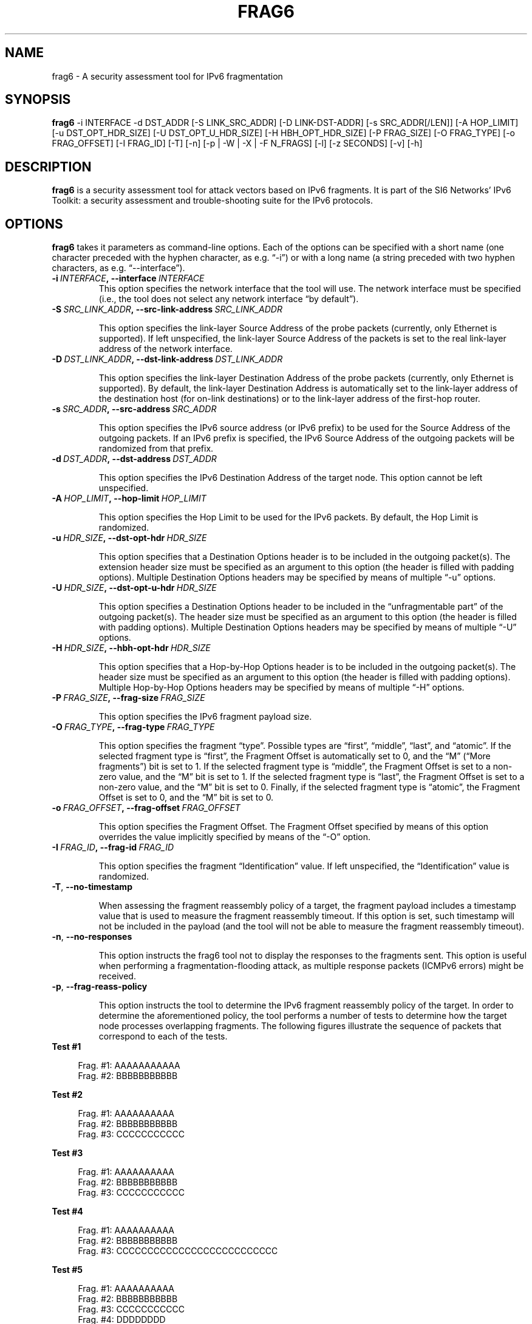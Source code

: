 .TH FRAG6 1
.SH NAME
frag6 \- A security assessment tool for IPv6 fragmentation
.SH SYNOPSIS
.B frag6
\-i INTERFACE \-d DST_ADDR [\-S LINK_SRC_ADDR] [\-D LINK-DST-ADDR] [\-s SRC_ADDR[/LEN]] [\-A HOP_LIMIT] [\-u DST_OPT_HDR_SIZE] [\-U DST_OPT_U_HDR_SIZE] [\-H HBH_OPT_HDR_SIZE] [\-P FRAG_SIZE] [\-O FRAG_TYPE] [\-o FRAG_OFFSET] [\-I FRAG_ID] [\-T] [\-n] [\-p | \-W | \-X | \-F N_FRAGS] [\-l] [\-z SECONDS] [\-v] [\-h]

.SH DESCRIPTION
.B frag6
is a security assessment tool for attack vectors based on IPv6 fragments. It is part of the SI6 Networks' IPv6 Toolkit: a security assessment and trouble-shooting suite for the IPv6 protocols.

.SH OPTIONS
.B frag6
takes it parameters as command-line options. Each of the options can be specified with a short name (one character preceded with the hyphen character, as e.g. “\-i”) or with a long name (a string preceded with two hyphen characters, as e.g. “\-\-interface”).

.TP
.BI \-i\  INTERFACE ,\ \-\-interface\  INTERFACE
This option specifies the network interface that the tool will use. The network interface must be specified (i.e., the tool does not select any network interface “by default”).

.TP
.BI \-S\  SRC_LINK_ADDR ,\ \-\-src\-link\-address\  SRC_LINK_ADDR

This option specifies the link-layer Source Address of the probe packets (currently, only Ethernet is supported). If left unspecified, the link-layer Source Address of the packets is set to the real link-layer address of the network interface.

.TP
.BI \-D\  DST_LINK_ADDR ,\ \-\-dst\-link\-address\  DST_LINK_ADDR

This option specifies the link-layer Destination Address of the probe packets (currently, only Ethernet is supported). By default, the link-layer Destination Address is automatically set to the link-layer address of the destination host (for on-link destinations) or to the link-layer address of the first-hop router.

.TP
.BI \-s\  SRC_ADDR ,\ \-\-src\-address\  SRC_ADDR

This option specifies the IPv6 source address (or IPv6 prefix) to be used for the Source Address of the outgoing packets. If an IPv6 prefix is specified, the IPv6 Source Address of the outgoing packets will be randomized from that prefix.

.TP
.BI \-d\  DST_ADDR ,\ \-\-dst\-address\  DST_ADDR

This option specifies the IPv6 Destination Address of the target node. This option cannot be left unspecified.

.TP
.BI \-A\  HOP_LIMIT ,\ \-\-hop\-limit\  HOP_LIMIT

This option specifies the Hop Limit to be used for the IPv6 packets. By default, the Hop Limit is randomized.

.TP
.BI \-u\  HDR_SIZE ,\ \-\-dst\-opt\-hdr\  HDR_SIZE

This option specifies that a Destination Options header is to be included in the outgoing packet(s). The extension header size must be specified as an argument to this option (the header is filled with padding options). Multiple Destination Options headers may be specified by means of multiple “\-u” options.

.TP
.BI \-U\  HDR_SIZE ,\ \-\-dst\-opt\-u\-hdr\  HDR_SIZE

This option specifies a Destination Options header to be included in the “unfragmentable part” of the outgoing packet(s). The header size must be specified as an argument to this option (the header is filled with padding options). Multiple Destination Options headers may be specified by means of multiple “\-U” options. 

.TP
.BI \-H\  HDR_SIZE ,\ \-\-hbh\-opt\-hdr\  HDR_SIZE

This option specifies that a Hop-by-Hop Options header is to be included in the outgoing packet(s). The header size must be specified as an argument to this option (the header is filled with padding options). Multiple Hop-by-Hop Options headers may be specified by means of multiple “\-H” options.

.TP
.BI \-P\  FRAG_SIZE ,\ \-\-frag\-size\  FRAG_SIZE

This option specifies the IPv6 fragment payload size.

.TP
.BI \-O\  FRAG_TYPE ,\ \-\-frag\-type\  FRAG_TYPE

This option specifies the fragment “type”. Possible types are “first”, “middle”, “last”, and “atomic”. If the selected fragment type is “first”, the Fragment Offset is automatically set to 0, and the “M” (“More fragments”) bit is set to 1. If the selected fragment type is “middle”, the Fragment Offset is set to a non-zero value, and the “M” bit is set to 1. If the selected fragment type is “last”, the Fragment Offset is set to a non-zero value, and the “M” bit is set to 0. Finally, if the selected fragment type is “atomic”, the Fragment Offset is set to 0, and the “M” bit is set to 0.  

.TP
.BI \-o\  FRAG_OFFSET ,\ \-\-frag\-offset\  FRAG_OFFSET

This option specifies the Fragment Offset. The Fragment Offset specified by means of this option overrides the value implicitly specified by means of the “\-O” option.

.TP
.BI \-I\  FRAG_ID ,\ \-\-frag\-id\  FRAG_ID

This option specifies the fragment “Identification” value. If left unspecified, the “Identification” value is randomized. 

.TP
.BR \-T\| ,\  \-\-no\-timestamp 

When assessing the fragment reassembly policy of a target, the fragment payload includes a timestamp value that is used to measure the fragment reassembly timeout. If this option is set, such timestamp will not be included in the payload (and the tool will not be able to measure the fragment reassembly timeout).

.TP
.BR \-n\| ,\  \-\-no\-responses 

This option instructs the frag6 tool not to display the responses to the fragments sent. This option is useful when performing a fragmentation-flooding attack, as multiple response packets (ICMPv6 errors) might be received.
 
.TP
.BR \-p\| ,\  \-\-frag\-reass\-policy 

This option instructs the tool to determine the IPv6 fragment reassembly policy of the target. In order to determine the aforementioned policy, the tool performs a number of tests to determine how the target node processes overlapping fragments. The following figures illustrate the sequence of packets that correspond to each of the tests.

.TP
\fB       Test #1\fR
.sp
.RS 4
.nf
          Frag. #1:  AAAAAAAAAAA 
          Frag. #2:         BBBBBBBBBBB 
.fi
.RE

\fB       Test #2\fR
.sp
.RS 4
.nf
          Frag. #1:  AAAAAAAAAA
          Frag. #2:                    BBBBBBBBBBB 
          Frag. #3:         CCCCCCCCCCC
.fi
.RE

\fB       Test #3\fR
.sp
.RS 4
.nf
          Frag. #1:  AAAAAAAAAA
          Frag. #2:                    BBBBBBBBBBB
          Frag. #3:            CCCCCCCCCCC
.fi
.RE


\fB       Test #4\fR
.sp
.RS 4
.nf
          Frag. #1:  AAAAAAAAAA
          Frag. #2:                    BBBBBBBBBBB
          Frag. #3:            CCCCCCCCCCCCCCCCCCCCCCCCCC
.fi
.RE

\fB       Test #5\fR
.sp
.RS 4
.nf
          Frag. #1:  AAAAAAAAAA
          Frag. #2:                    BBBBBBBBBBB
          Frag. #3:                           CCCCCCCCCCC
          Frag. #4:            DDDDDDDD
.fi
.RE

.TP
   For each of the aforementioned tests, the tool reports which
   copy of the data is used by the target host. If there is no
   response from the host, the tool informs whether the host
   silently dropped the fragments, or sent an ICMPv6 Time 
   Exceeded error message.

.TP
.BR \-W\| ,\  \-\-frag\-id\-policy 

This option instructs the tool to determine the fragment “Identification” generation policy. The tool sends a number of probe packets to the target node, and samples the “Identification” values of the corresponding response packets. Based on the sampled values, it tries to infer the fragment Identification generation policy of the target.

The tool will first send a number of fragments from single IPv6 address, such that the per-destination policy is determined. The tool will then send a number of fragments from random IPv6 addresses (from the same prefix as the first fragments) such that the “global” fragment Identification generation policy can be inferred.

The tool computes the expected value and the standard deviation of the difference between consecutive-sampled Identification values (IDn – IDn-1), with the intent of inferring the fragment Identification algorithm at the target node. 

For small values of the standard deviation, the fragment Identification is assumed to be a monotonically-increasing function with increments of the “expected value”. For large values of the standard deviation, the fragment Identification is assumed to be randomized, and the expected value and standard deviation are informed to the user, as indicators of the “quality” of the fragment Identification generation algorithm.

.TP
.BR \-X\| ,\  \-\-pod\-attack 

This option instructs the tool to perform a “Ping of Death” attack against the specified target. 

.TP
.BI \-F\  FRAG_NUMBER ,\ \-\-flood\-frags\  FRAG_NUMBER

This option instructs the tool to send the specified number of fragments back-to-back to the target node. This option is likely to be used in conjunction with the “\-l” option, such that the process is repeated in a loop. 

.TP
.BR \-l\| ,\  \-\-loop 

This option instructs the frag6 tool to periodically send IPv6 fragments to the target node. The amount of time to pause between sending a batch of fragments can be specified by means of the “\-z” option, and defaults to 1 second.

.TP
.BI \-z\  SECONDS ,\ \-\-sleep\  SECONDS

This option specifies the amount of time that the tool should pause between sending btaches of IPv6 fragments (when the “\-\-loop” option is set). If left unspecified, it defaults to 1 second.

.TP
.BR \-v\| ,\  \-\-verbose 

This option instructs the frag6 tool to be verbose.  If this option is set twice and the \-W option was set, the tool outputs the sampled Fragment Identification values (in addition to other information). 

.TP
.BR \-h\| ,\  \-\-help

Print help information for the 
.B frag6
tool. 

.SH EXAMPLES
The following sections illustrate typical use cases of the
.B frag6
tool.

\fBExample #1\fR

# frag6 \-i eth0 \-\-frag\-id\-policy \-d fc00:1::1 \-v

Assess the fragment Identification generation policy of the host “fc00:1::1”, using the network interface “eth0”. Be verbose.

\fBExample #2\fR

# frag6 \-i eth0 \-\-frag\-reass\-policy \-d fc00:1::1 \-v

Assess the fragment reassembly policy of the host “fc00:1::1”, using the network interface “eth0”. Be verbose.

\fBExample #3\fR

# frag6 \-i eth0 –frag-type atomic \-d fc00:1::1 \-v

Send an IPv6 atomic fragment to the host “fc00:1::1”, using the network interface “eth0”. Be verbose.

\fBExample #4\fR

# frag6 \-i eth0 \-s ::/0 \-\-flood\-frags 100 \-l \-z 5 \-d fc00:1::1 \-v

Send 100 fragments (every 5 seconds) to the host fc00:1::1, using a forged IPv6 Source Address from the prefix ::/0. The aforementioned fragments should have an offset of 0, and the M bit set (i.e., be first-fragments). Be verbose.

.SH AUTHOR
The
.B frag6
tool and the corresponding manual pages were produced by Fernando Gont <fgont@si6networks.com> for SI6 Networks <http://www.si6networks.com>.

.SH COPYRIGHT
Copyright (c) 2011\-2013 Fernando Gont.

Permission is granted to copy, distribute and/or modify this document under the terms of the GNU Free Documentation License, Version 1.3 or any later version published by the Free Software Foundation; with the Invariant Sections being just "AUTHOR" and "COPYRIGHT", with no Front-Cover Texts, and with no Back-Cover Texts.  A copy of the license is available at
.IR <http://www.gnu.org/licenses/fdl.html> .
